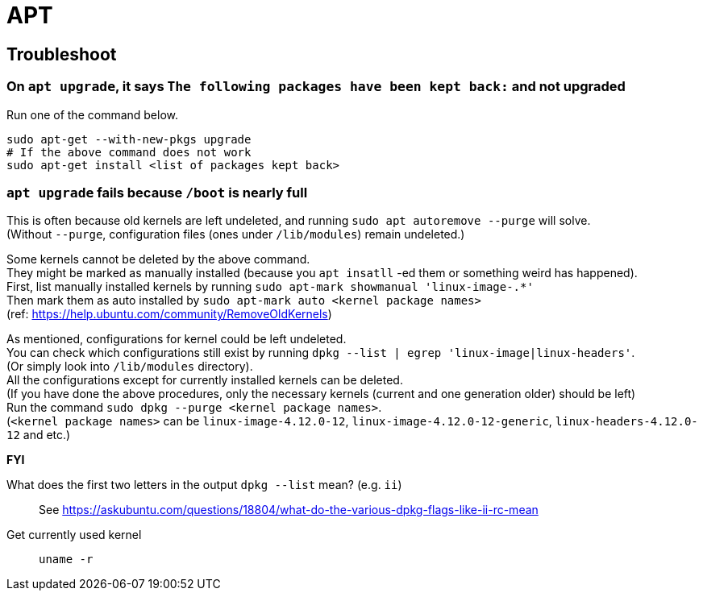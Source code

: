 = APT

== Troubleshoot

=== On `apt upgrade`, it says `The following packages have been kept back:` and not upgraded
Run one of the command below.

[source,sh]
----
sudo apt-get --with-new-pkgs upgrade
# If the above command does not work
sudo apt-get install <list of packages kept back>
----

=== `apt upgrade` fails because `/boot` is nearly full
This is often because old kernels are left undeleted, and running `sudo apt autoremove --purge` will solve. +
(Without `--purge`, configuration files (ones under `/lib/modules`) remain undeleted.) +

Some kernels cannot be deleted by the above command. +
They might be marked as manually installed (because you `apt insatll` -ed them or something weird has happened). +
First, list manually installed kernels by running `sudo apt-mark showmanual 'linux-image-.*'` +
Then mark them as auto installed by `sudo apt-mark auto <kernel package names>` +
(ref: https://help.ubuntu.com/community/RemoveOldKernels)

As mentioned, configurations for kernel could be left undeleted. +
You can check which configurations still exist by running `dpkg --list | egrep 'linux-image|linux-headers'`. +
(Or simply look into `/lib/modules` directory). +
All the configurations except for currently installed kernels can be deleted. +
(If you have done the above procedures, only the necessary kernels (current and one generation older) should be left) +
Run the command `sudo dpkg --purge <kernel package names>`. +
(`<kernel package names>` can be `linux-image-4.12.0-12`, `linux-image-4.12.0-12-generic`, `linux-headers-4.12.0-12` and etc.)


*FYI* +

What does the first two letters in the output `dpkg --list` mean? (e.g. `ii`)::
See https://askubuntu.com/questions/18804/what-do-the-various-dpkg-flags-like-ii-rc-mean

Get currently used kernel::
`uname -r`

